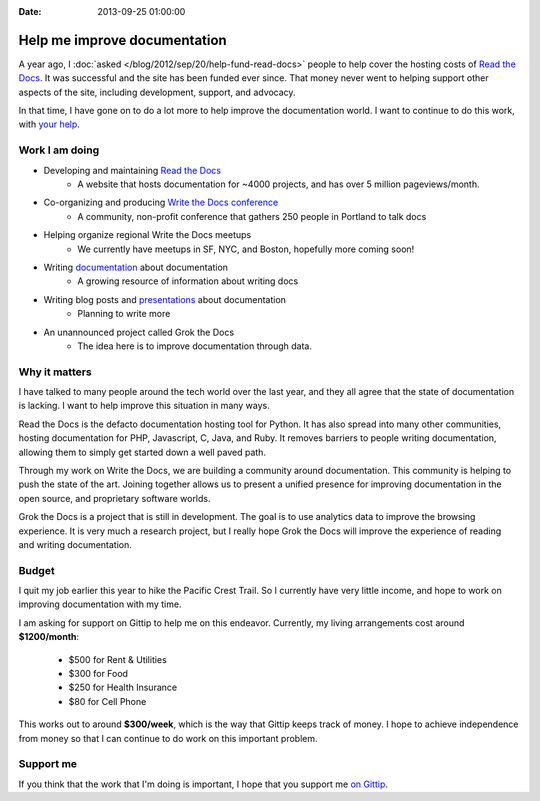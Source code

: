 :Date: 2013-09-25 01:00:00

Help me improve documentation
=============================

A year ago,
I :doc:`asked </blog/2012/sep/20/help-fund-read-docs>` people to help cover the hosting costs of `Read the Docs`_.
It was successful and the site has been funded ever since.
That money never went to helping support other aspects of the site,
including development,
support,
and advocacy.

In that time,
I have gone on to do a lot more to help improve the documentation world.
I want to continue to do this work,
with `your help`_.

Work I am doing
---------------

* Developing and maintaining `Read the Docs`_
	* A website that hosts documentation for ~4000 projects, and has over 5 million pageviews/month.
* Co-organizing and producing `Write the Docs conference`_
	* A community, non-profit conference that gathers 250 people in Portland to talk docs
* Helping organize regional Write the Docs meetups
	* We currently have meetups in SF, NYC, and Boston, hopefully more coming soon!
* Writing `documentation`_ about documentation
	* A growing resource of information about writing docs
* Writing blog posts and `presentations`_ about documentation
	* Planning to write more
* An unannounced project called Grok the Docs
	* The idea here is to improve documentation through data.

Why it matters
--------------

I have talked to many people around the tech world over the last year,
and they all agree that the state of documentation is lacking.
I want to help improve this situation in many ways.

Read the Docs is the defacto documentation hosting tool for Python.
It has also spread into many other communities,
hosting documentation for PHP, Javascript, C, Java, and Ruby.
It removes barriers to people writing documentation,
allowing them to simply get started down a well paved path.

Through my work on Write the Docs,
we are building a community around documentation.
This community is helping to push the state of the art.
Joining together allows us to present a unified presence for improving documentation in the open source, and proprietary software worlds.

Grok the Docs is a project that is still in development.
The goal is to use analytics data to improve the browsing experience.
It is very much a research project,
but I really hope Grok the Docs will improve the experience of reading and writing documentation.

Budget
------

I quit my job earlier this year to hike the Pacific Crest Trail.
So I currently have very little income,
and hope to work on improving documentation with my time.

I am asking for support on Gittip to help me on this endeavor. 
Currently, my living arrangements cost around **$1200/month**:

	* $500 for Rent & Utilities
	* $300 for Food
	* $250 for Health Insurance
	* $80 for Cell Phone

This works out to around **$300/week**,
which is the way that Gittip keeps track of money.
I hope to achieve independence from money so that I can continue to do work on this important problem.

Support me
----------

If you think that the work that I'm doing is important,
I hope that you support me `on Gittip`_.

.. _your help: https://www.gittip.com/ericholscher/
.. _Read the Docs: http://readthedocs.org
.. _Write the Docs conference: http://conf.writethedocs.org/
.. _documentation: http://docs.writethedocs.org/
.. _presentations: http://docs.writethedocs.org/en/latest/presentations/
.. _on Gittip: https://www.gittip.com/ericholscher/